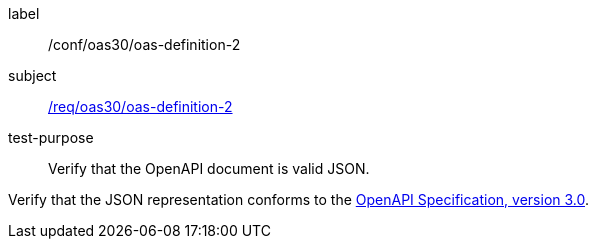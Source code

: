 [[ats_oas30_oas-definition-2]]
[abstract_test]
====
[%metadata]
label:: /conf/oas30/oas-definition-2
subject:: <<req_oas30_oas-definition-2,/req/oas30/oas-definition-2>>
test-purpose:: Verify that the OpenAPI document is valid JSON.

[.component,class=test method]
=====
[.component,class=step]
--
Verify that the JSON representation conforms to the <<OpenAPI-Spec,OpenAPI Specification, version 3.0>>.
--
=====
====
